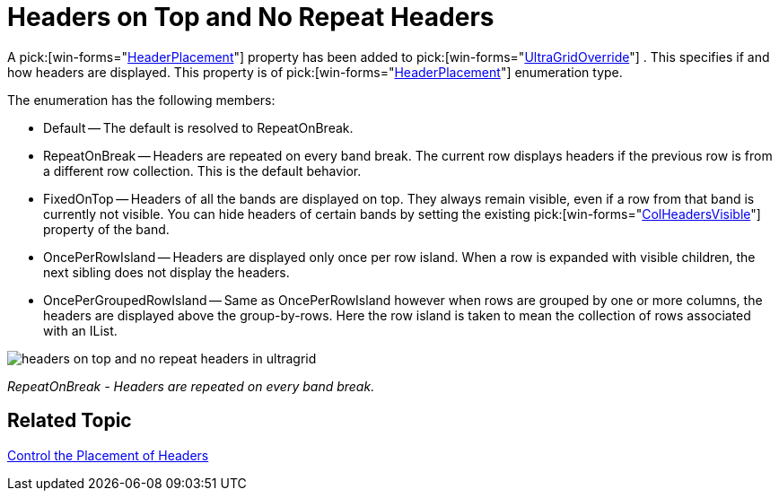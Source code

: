 ﻿////

|metadata|
{
    "name": "wingrid-headers-on-top-and-no-repeat-headers-whats-new-2005-3",
    "controlName": [],
    "tags": [],
    "guid": "{825F80F4-D38D-49F9-B2CD-23705B1FDC5F}",  
    "buildFlags": [],
    "createdOn": "0001-01-01T00:00:00Z"
}
|metadata|
////

= Headers on Top and No Repeat Headers

A  pick:[win-forms="link:{ApiPlatform}win.ultrawingrid{ApiVersion}~infragistics.win.ultrawingrid.ultragridoverride~headerplacement.html[HeaderPlacement]"]  property has been added to  pick:[win-forms="link:{ApiPlatform}win.ultrawingrid{ApiVersion}~infragistics.win.ultrawingrid.ultragridoverride.html[UltraGridOverride]"] . This specifies if and how headers are displayed. This property is of  pick:[win-forms="link:{ApiPlatform}win.ultrawingrid{ApiVersion}~infragistics.win.ultrawingrid.headerplacement.html[HeaderPlacement]"]  enumeration type.

The enumeration has the following members:

* Default -- The default is resolved to RepeatOnBreak.
* RepeatOnBreak -- Headers are repeated on every band break. The current row displays headers if the previous row is from a different row collection. This is the default behavior.
* FixedOnTop -- Headers of all the bands are displayed on top. They always remain visible, even if a row from that band is currently not visible. You can hide headers of certain bands by setting the existing  pick:[win-forms="link:{ApiPlatform}win.ultrawingrid{ApiVersion}~infragistics.win.ultrawingrid.ultragridband~colheadersvisible.html[ColHeadersVisible]"]  property of the band.
* OncePerRowIsland -- Headers are displayed only once per row island. When a row is expanded with visible children, the next sibling does not display the headers.
* OncePerGroupedRowIsland -- Same as OncePerRowIsland however when rows are grouped by one or more columns, the headers are displayed above the group-by-rows. Here the row island is taken to mean the collection of rows associated with an IList.

image::Images/WinGrid_How_to_Control_Header_Placement_01.png[headers on top and no repeat headers in ultragrid]

_RepeatOnBreak - Headers are repeated on every band break._ 

== Related Topic

link:wingrid-control-the-placement-of-headers.html[Control the Placement of Headers]